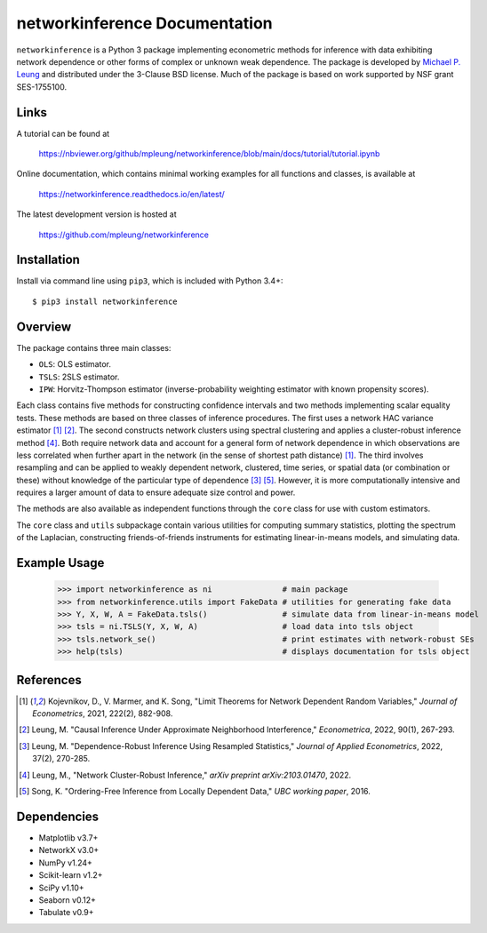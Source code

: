 networkinference Documentation
==============================

``networkinference`` is a Python 3 package implementing econometric methods for inference with data exhibiting network dependence or other forms of complex or unknown weak dependence. The package is developed by `Michael P. Leung <https://mpleung.github.io>`_ and distributed under the 3-Clause BSD license. Much of the package is based on work supported by NSF grant SES-1755100.

Links
-----

A tutorial can be found at

  https://nbviewer.org/github/mpleung/networkinference/blob/main/docs/tutorial/tutorial.ipynb

Online documentation, which contains minimal working examples for all functions and classes, is available at

  https://networkinference.readthedocs.io/en/latest/

The latest development version is hosted at

  https://github.com/mpleung/networkinference

Installation
------------

Install via command line using ``pip3``, which is included with Python 3.4+: ::

  $ pip3 install networkinference

Overview
--------

The package contains three main classes:

* ``OLS``: OLS estimator.
* ``TSLS``: 2SLS estimator.
* ``IPW``: Horvitz-Thompson estimator (inverse-probability weighting estimator with known propensity scores).

Each class contains five methods for constructing confidence intervals and two methods implementing scalar equality tests. These methods are based on three classes of inference procedures. The first uses a network HAC variance estimator [1]_ [2]_. The second constructs network clusters using spectral clustering and applies a cluster-robust inference method [4]_. Both require network data and account for a general form of network dependence in which observations are less correlated when further apart in the network (in the sense of shortest path distance) [1]_. The third involves resampling and can be applied to weakly dependent network, clustered, time series, or spatial data (or combination or these) without knowledge of the particular type of dependence [3]_ [5]_. However, it is more computationally intensive and requires a larger amount of data to ensure adequate size control and power.

The methods are also available as independent functions through the ``core`` class for use with custom estimators. 

The ``core`` class and ``utils`` subpackage contain various utilities for computing summary statistics, plotting the spectrum of the Laplacian, constructing friends-of-friends instruments for estimating linear-in-means models, and simulating data.

Example Usage
-------------

  >>> import networkinference as ni               # main package
  >>> from networkinference.utils import FakeData # utilities for generating fake data
  >>> Y, X, W, A = FakeData.tsls()                # simulate data from linear-in-means model
  >>> tsls = ni.TSLS(Y, X, W, A)                  # load data into tsls object
  >>> tsls.network_se()                           # print estimates with network-robust SEs 
  >>> help(tsls)                                  # displays documentation for tsls object

References
----------
.. [1] Kojevnikov, D., V. Marmer, and K. Song, "Limit Theorems for Network Dependent Random Variables," *Journal of Econometrics*, 2021, 222(2), 882-908.
.. [2] Leung, M. "Causal Inference Under Approximate Neighborhood Interference," *Econometrica*, 2022, 90(1), 267-293.
.. [3] Leung, M. "Dependence-Robust Inference Using Resampled Statistics," *Journal of Applied Econometrics*, 2022, 37(2), 270-285.
.. [4] Leung, M., "Network Cluster-Robust Inference," *arXiv preprint arXiv:2103.01470*, 2022.
.. [5] Song, K. "Ordering-Free Inference from Locally Dependent Data," *UBC working paper*, 2016.

Dependencies
------------

* Matplotlib v3.7+
* NetworkX v3.0+
* NumPy v1.24+
* Scikit-learn v1.2+
* SciPy v1.10+
* Seaborn v0.12+
* Tabulate v0.9+

